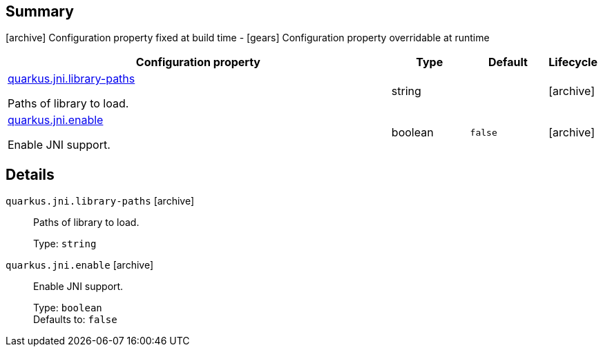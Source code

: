 == Summary

icon:archive[title=Fixed at build time] Configuration property fixed at build time - icon:gears[title=Overridable at runtime]️ Configuration property overridable at runtime 

[cols="50,.^10,.^10,^.^5"]
|===
|Configuration property|Type|Default|Lifecycle

|<<quarkus.jni.library-paths, quarkus.jni.library-paths>>

Paths of library to load.|string 
|
| icon:archive[title=Fixed at build time]

|<<quarkus.jni.enable, quarkus.jni.enable>>

Enable JNI support.|boolean 
|`false`
| icon:archive[title=Fixed at build time]
|===


== Details

[[quarkus.jni.library-paths]]
`quarkus.jni.library-paths` icon:archive[title=Fixed at build time]:: Paths of library to load. 
+
Type: `string`  +



[[quarkus.jni.enable]]
`quarkus.jni.enable` icon:archive[title=Fixed at build time]:: Enable JNI support. 
+
Type: `boolean`  +
Defaults to: `false` +


